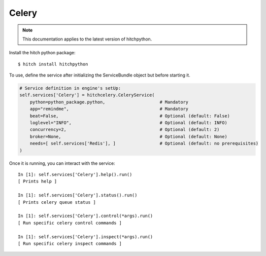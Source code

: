 Celery
======

.. note::

    This documentation applies to the latest version of hitchpython.

Install the hitch python package::

    $ hitch install hitchpython

To use, define the service after initializing the ServiceBundle object but before starting it.

.. code-block:: python

        

        # Service definition in engine's setUp:
        self.services['Celery'] = hitchcelery.CeleryService(
            python=python_package.python,                     # Mandatory
            app="remindme",                                   # Mandatory
            beat=False,                                       # Optional (default: False)
            loglevel="INFO",                                  # Optional (default: INFO)
            concurrency=2,                                    # Optional (default: 2)
            broker=None,                                      # Optional (default: None)
            needs=[ self.services['Redis'], ]                 # Optional (default: no prerequisites)
        )


Once it is running, you can interact with the service::

    In [1]: self.services['Celery'].help().run()
    [ Prints help ]

    In [1]: self.services['Celery'].status().run()
    [ Prints celery queue status ]

    In [1]: self.services['Celery'].control(*args).run()
    [ Run specific celery control commands ]

    In [1]: self.services['Celery'].inspect(*args).run()
    [ Run specific celery inspect commands ]
